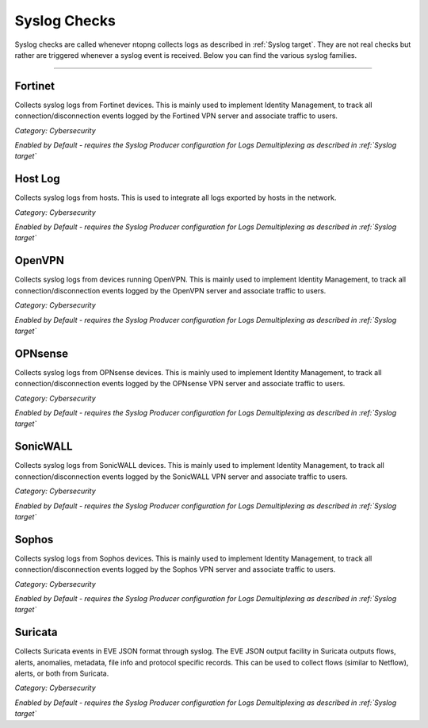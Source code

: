 Syslog Checks
#############

Syslog checks are called whenever ntopng collects logs as described in :ref:`Syslog target`. They are not real checks but rather are triggered whenever a syslog event is received. Below you can find the various syslog families.

____________________

**Fortinet**
~~~~~~~~~~~~~~~~~~~~~~

Collects syslog logs from Fortinet devices. This is mainly used to implement Identity Management, to track all connection/disconnection events logged by the Fortined VPN server and associate traffic to users.

*Category: Cybersecurity*

*Enabled by Default - requires the Syslog Producer configuration for Logs Demultiplexing as described in :ref:`Syslog target`*

**Host Log**
~~~~~~~~~~~~~~~~~~~~~~

Collects syslog logs from hosts. This is used to integrate all logs exported by hosts in the network.

*Category: Cybersecurity*

*Enabled by Default - requires the Syslog Producer configuration for Logs Demultiplexing as described in :ref:`Syslog target`*

**OpenVPN**
~~~~~~~~~~~~~~~~~~~~~~

Collects syslog logs from devices running OpenVPN. This is mainly used to implement Identity Management, to track all connection/disconnection events logged by the OpenVPN server and associate traffic to users.

*Category: Cybersecurity*

*Enabled by Default - requires the Syslog Producer configuration for Logs Demultiplexing as described in :ref:`Syslog target`*

**OPNsense**
~~~~~~~~~~~~~~~~~~~~~~

Collects syslog logs from OPNsense devices. This is mainly used to implement Identity Management, to track all connection/disconnection events logged by the OPNsense VPN server and associate traffic to users.

*Category: Cybersecurity*

*Enabled by Default - requires the Syslog Producer configuration for Logs Demultiplexing as described in :ref:`Syslog target`*

**SonicWALL**
~~~~~~~~~~~~~~~~~~~~~~

Collects syslog logs from SonicWALL devices. This is mainly used to implement Identity Management, to track all connection/disconnection events logged by the SonicWALL VPN server and associate traffic to users.

*Category: Cybersecurity*

*Enabled by Default - requires the Syslog Producer configuration for Logs Demultiplexing as described in :ref:`Syslog target`*

**Sophos**
~~~~~~~~~~~~~~~~~~~~~~

Collects syslog logs from Sophos devices. This is mainly used to implement Identity Management, to track all connection/disconnection events logged by the Sophos VPN server and associate traffic to users.

*Category: Cybersecurity*

*Enabled by Default - requires the Syslog Producer configuration for Logs Demultiplexing as described in :ref:`Syslog target`*

**Suricata**
~~~~~~~~~~~~~~~~~~~~~~

Collects Suricata events in EVE JSON format through syslog. The EVE JSON output facility in Suricata outputs flows, alerts, anomalies, metadata, file info and protocol specific records. This can be used to collect flows (similar to Netflow), alerts, or both from Suricata.

*Category: Cybersecurity*

*Enabled by Default - requires the Syslog Producer configuration for Logs Demultiplexing as described in :ref:`Syslog target`*

